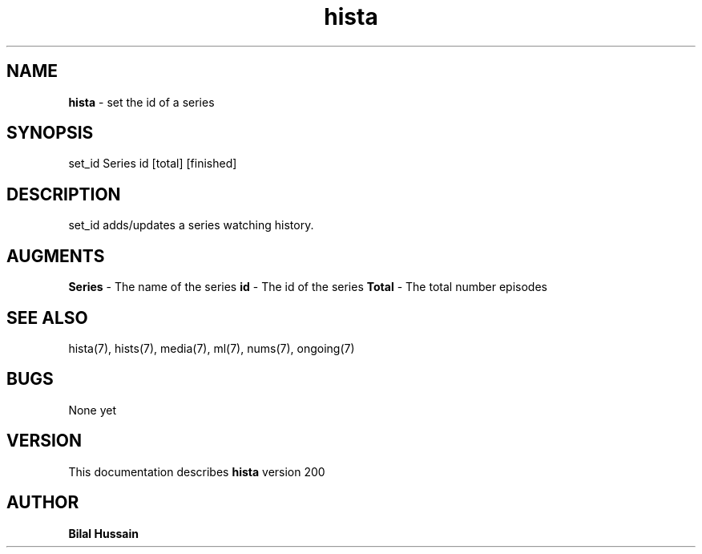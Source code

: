 .TH hista 7 "R200" "Tue, December 30, 2008" 
.SH NAME
.B hista
\- set the id of a series 
.SH SYNOPSIS
set_id Series id [total] [finished]
.br

.SH DESCRIPTION
set_id adds/updates a series watching history. 
.br

.SH AUGMENTS 
.B Series
\- The name of the series
.B id 
\- The id of the series
.B Total
\- The total number episodes

.SH SEE ALSO 
hista(7), hists(7), media(7), ml(7), nums(7), ongoing(7)


.SH BUGS
None yet
.SH VERSION
This documentation describes
.B hista
version 200
.br
.SH AUTHOR
.br
.B Bilal Hussain
.br
